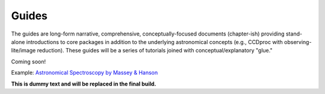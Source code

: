 Guides
======

The guides are long-form narrative, comprehensive, conceptually-focused documents (chapter-ish) providing stand-alone introductions to core packages in addition to the underlying astronomical concepts (e.g., CCDproc with observing-lite/image reduction).
These guides will be a series of tutorials joined with conceptual/explanatory "glue."

Coming soon!

Example: `Astronomical Spectroscopy by Massey & Hanson <https://arxiv.org/abs/1010.5270>`_

**This is dummy text and will be replaced in the final build.**
